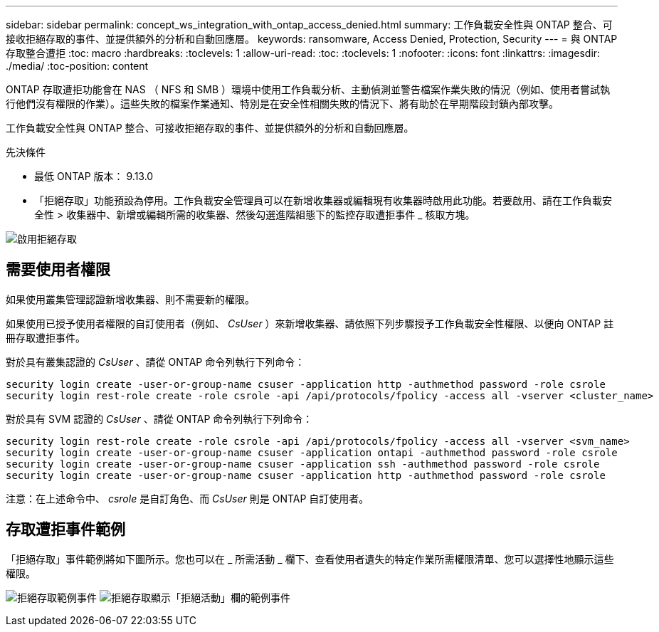 ---
sidebar: sidebar 
permalink: concept_ws_integration_with_ontap_access_denied.html 
summary: 工作負載安全性與 ONTAP 整合、可接收拒絕存取的事件、並提供額外的分析和自動回應層。 
keywords: ransomware, Access Denied, Protection, Security 
---
= 與 ONTAP 存取整合遭拒
:toc: macro
:hardbreaks:
:toclevels: 1
:allow-uri-read: 
:toc: 
:toclevels: 1
:nofooter: 
:icons: font
:linkattrs: 
:imagesdir: ./media/
:toc-position: content


[role="lead"]
ONTAP 存取遭拒功能會在 NAS （ NFS 和 SMB ）環境中使用工作負載分析、主動偵測並警告檔案作業失敗的情況（例如、使用者嘗試執行他們沒有權限的作業）。這些失敗的檔案作業通知、特別是在安全性相關失敗的情況下、將有助於在早期階段封鎖內部攻擊。

工作負載安全性與 ONTAP 整合、可接收拒絕存取的事件、並提供額外的分析和自動回應層。

.先決條件
* 最低 ONTAP 版本： 9.13.0
* 「拒絕存取」功能預設為停用。工作負載安全管理員可以在新增收集器或編輯現有收集器時啟用此功能。若要啟用、請在工作負載安全性 > 收集器中、新增或編輯所需的收集器、然後勾選進階組態下的監控存取遭拒事件 _ 核取方塊。


image:WS_Access_Denied_Enable.png["啟用拒絕存取"]



== 需要使用者權限

如果使用叢集管理認證新增收集器、則不需要新的權限。

如果使用已授予使用者權限的自訂使用者（例如、 _CsUser_ ）來新增收集器、請依照下列步驟授予工作負載安全性權限、以便向 ONTAP 註冊存取遭拒事件。

對於具有叢集認證的 _CsUser_ 、請從 ONTAP 命令列執行下列命令：

....
security login create -user-or-group-name csuser -application http -authmethod password -role csrole
security login rest-role create -role csrole -api /api/protocols/fpolicy -access all -vserver <cluster_name>
....
對於具有 SVM 認證的 _CsUser_ 、請從 ONTAP 命令列執行下列命令：

....
security login rest-role create -role csrole -api /api/protocols/fpolicy -access all -vserver <svm_name>
security login create -user-or-group-name csuser -application ontapi -authmethod password -role csrole
security login create -user-or-group-name csuser -application ssh -authmethod password -role csrole
security login create -user-or-group-name csuser -application http -authmethod password -role csrole
....
注意：在上述命令中、 _csrole_ 是自訂角色、而 _CsUser_ 則是 ONTAP 自訂使用者。



== 存取遭拒事件範例

「拒絕存取」事件範例將如下圖所示。您也可以在 _ 所需活動 _ 欄下、查看使用者遺失的特定作業所需權限清單、您可以選擇性地顯示這些權限。

image:WS_Access_Denied_Sample_Event.png["拒絕存取範例事件"]
image:WS_Access_Denied_Sample_Event-2.png["拒絕存取顯示「拒絕活動」欄的範例事件"]
